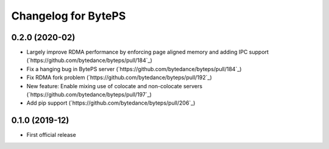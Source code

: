 ^^^^^^^^^^^^^^^^^^^^^^^^^^^^^^^^^^^^^^^^^^^^^^^^^^^^^^^^
Changelog for BytePS
^^^^^^^^^^^^^^^^^^^^^^^^^^^^^^^^^^^^^^^^^^^^^^^^^^^^^^^^

0.2.0 (2020-02)
------------------
* Largely improve RDMA performance by enforcing page aligned memory and adding IPC support (`https://github.com/bytedance/byteps/pull/184`_)
* Fix a hanging bug in BytePS server (`https://github.com/bytedance/byteps/pull/184`_)
* Fix RDMA fork problem (`https://github.com/bytedance/byteps/pull/192`_)
* New feature: Enable mixing use of colocate and non-colocate servers (`https://github.com/bytedance/byteps/pull/197`_)
* Add pip support (`https://github.com/bytedance/byteps/pull/206`_)


0.1.0 (2019-12)
------------------
* First official release